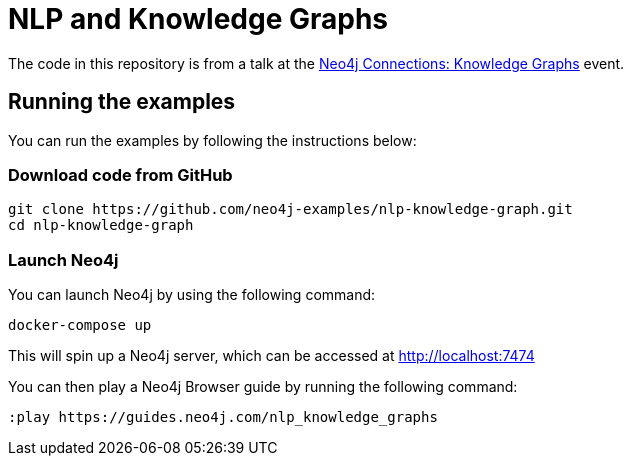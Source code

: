 = NLP and Knowledge Graphs

The code in this repository is from a talk at the https://neo4j.com/connections/knowledge-graphs/[Neo4j Connections: Knowledge Graphs^] event.

== Running the examples

You can run the examples by following the instructions below:

=== Download code from GitHub

[source, bash]
----
git clone https://github.com/neo4j-examples/nlp-knowledge-graph.git
cd nlp-knowledge-graph
----

=== Launch Neo4j

You can launch Neo4j by using the following command:

[source,bash]
----
docker-compose up
----

This will spin up a Neo4j server, which can be accessed at http://localhost:7474

You can then play a Neo4j Browser guide by running the following command:

[source,cypher]
----
:play https://guides.neo4j.com/nlp_knowledge_graphs
----
